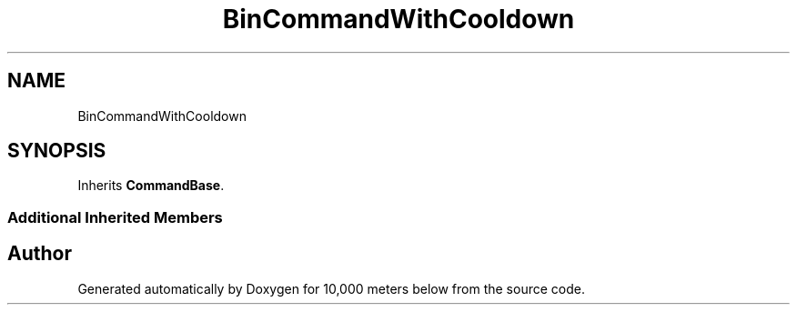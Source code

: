.TH "BinCommandWithCooldown" 3 "Sun Dec 12 2021" "10,000 meters below" \" -*- nroff -*-
.ad l
.nh
.SH NAME
BinCommandWithCooldown
.SH SYNOPSIS
.br
.PP
.PP
Inherits \fBCommandBase\fP\&.
.SS "Additional Inherited Members"


.SH "Author"
.PP 
Generated automatically by Doxygen for 10,000 meters below from the source code\&.
